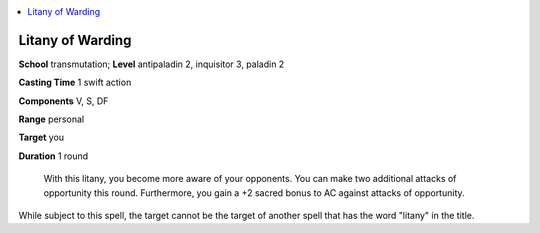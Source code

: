 
.. _`ultimatecombat.spells.litanyofwarding`:

.. contents:: \ 

.. _`ultimatecombat.spells.litanyofwarding#litany_of_warding`:

Litany of Warding
==================

\ **School**\  transmutation; \ **Level**\  antipaladin 2, inquisitor 3, paladin 2

\ **Casting Time**\  1 swift action

\ **Components**\  V, S, DF

\ **Range**\  personal

\ **Target**\  you

\ **Duration**\  1 round 

 With this litany, you become more aware of your opponents. You can make two additional attacks of opportunity this round. Furthermore, you gain a +2 sacred bonus to AC against attacks of opportunity. 

While subject to this spell, the target cannot be the target of another spell that has the word "litany" in the title.

